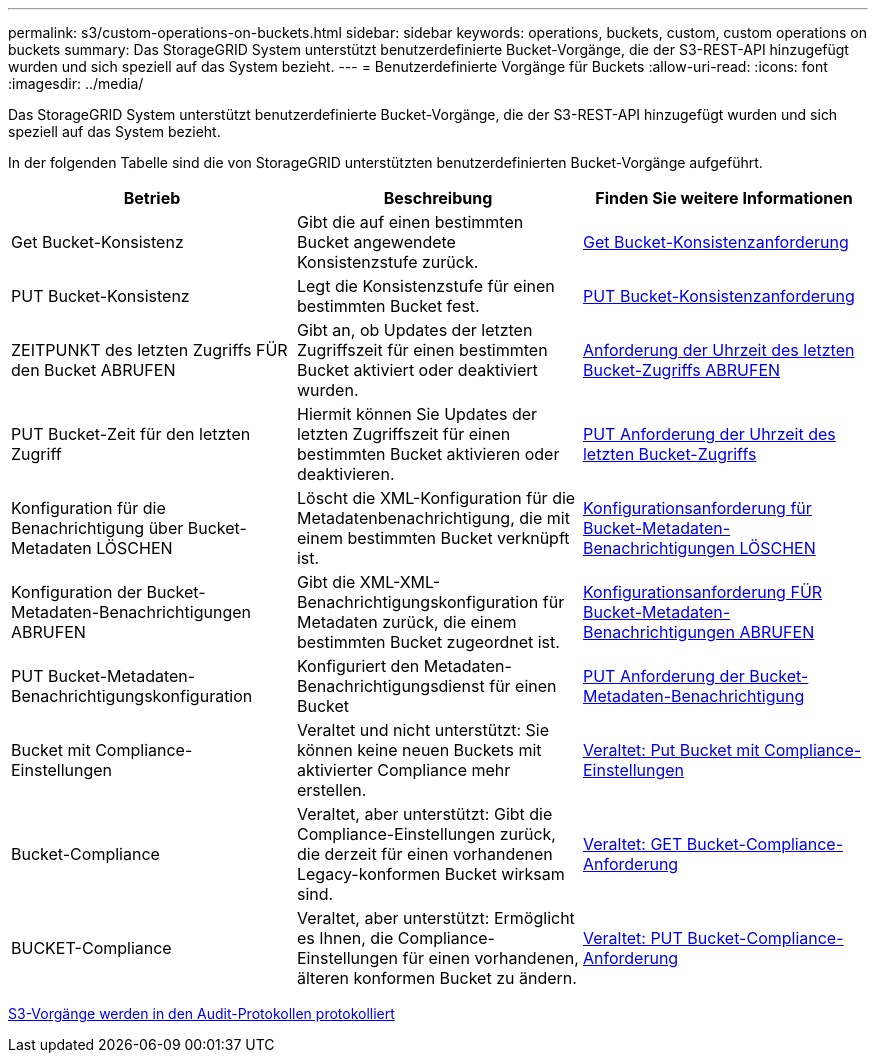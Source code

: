 ---
permalink: s3/custom-operations-on-buckets.html 
sidebar: sidebar 
keywords: operations, buckets, custom, custom operations on buckets 
summary: Das StorageGRID System unterstützt benutzerdefinierte Bucket-Vorgänge, die der S3-REST-API hinzugefügt wurden und sich speziell auf das System bezieht. 
---
= Benutzerdefinierte Vorgänge für Buckets
:allow-uri-read: 
:icons: font
:imagesdir: ../media/


[role="lead"]
Das StorageGRID System unterstützt benutzerdefinierte Bucket-Vorgänge, die der S3-REST-API hinzugefügt wurden und sich speziell auf das System bezieht.

In der folgenden Tabelle sind die von StorageGRID unterstützten benutzerdefinierten Bucket-Vorgänge aufgeführt.

|===
| Betrieb | Beschreibung | Finden Sie weitere Informationen 


 a| 
Get Bucket-Konsistenz
 a| 
Gibt die auf einen bestimmten Bucket angewendete Konsistenzstufe zurück.
 a| 
xref:get-bucket-consistency-request.adoc[Get Bucket-Konsistenzanforderung]



 a| 
PUT Bucket-Konsistenz
 a| 
Legt die Konsistenzstufe für einen bestimmten Bucket fest.
 a| 
xref:put-bucket-consistency-request.adoc[PUT Bucket-Konsistenzanforderung]



 a| 
ZEITPUNKT des letzten Zugriffs FÜR den Bucket ABRUFEN
 a| 
Gibt an, ob Updates der letzten Zugriffszeit für einen bestimmten Bucket aktiviert oder deaktiviert wurden.
 a| 
xref:get-bucket-last-access-time-request.adoc[Anforderung der Uhrzeit des letzten Bucket-Zugriffs ABRUFEN]



 a| 
PUT Bucket-Zeit für den letzten Zugriff
 a| 
Hiermit können Sie Updates der letzten Zugriffszeit für einen bestimmten Bucket aktivieren oder deaktivieren.
 a| 
xref:put-bucket-last-access-time-request.adoc[PUT Anforderung der Uhrzeit des letzten Bucket-Zugriffs]



 a| 
Konfiguration für die Benachrichtigung über Bucket-Metadaten LÖSCHEN
 a| 
Löscht die XML-Konfiguration für die Metadatenbenachrichtigung, die mit einem bestimmten Bucket verknüpft ist.
 a| 
xref:delete-bucket-metadata-notification-configuration-request.adoc[Konfigurationsanforderung für Bucket-Metadaten-Benachrichtigungen LÖSCHEN]



 a| 
Konfiguration der Bucket-Metadaten-Benachrichtigungen ABRUFEN
 a| 
Gibt die XML-XML-Benachrichtigungskonfiguration für Metadaten zurück, die einem bestimmten Bucket zugeordnet ist.
 a| 
xref:get-bucket-metadata-notification-configuration-request.adoc[Konfigurationsanforderung FÜR Bucket-Metadaten-Benachrichtigungen ABRUFEN]



 a| 
PUT Bucket-Metadaten-Benachrichtigungskonfiguration
 a| 
Konfiguriert den Metadaten-Benachrichtigungsdienst für einen Bucket
 a| 
xref:put-bucket-metadata-notification-configuration-request.adoc[PUT Anforderung der Bucket-Metadaten-Benachrichtigung]



 a| 
Bucket mit Compliance-Einstellungen
 a| 
Veraltet und nicht unterstützt: Sie können keine neuen Buckets mit aktivierter Compliance mehr erstellen.
 a| 
xref:deprecated-put-bucket-request-modifications-for-compliance.adoc[Veraltet: Put Bucket mit Compliance-Einstellungen]



 a| 
Bucket-Compliance
 a| 
Veraltet, aber unterstützt: Gibt die Compliance-Einstellungen zurück, die derzeit für einen vorhandenen Legacy-konformen Bucket wirksam sind.
 a| 
xref:deprecated-get-bucket-compliance-request.adoc[Veraltet: GET Bucket-Compliance-Anforderung]



 a| 
BUCKET-Compliance
 a| 
Veraltet, aber unterstützt: Ermöglicht es Ihnen, die Compliance-Einstellungen für einen vorhandenen, älteren konformen Bucket zu ändern.
 a| 
xref:deprecated-put-bucket-compliance-request.adoc[Veraltet: PUT Bucket-Compliance-Anforderung]

|===
xref:s3-operations-tracked-in-audit-logs.adoc[S3-Vorgänge werden in den Audit-Protokollen protokolliert]

